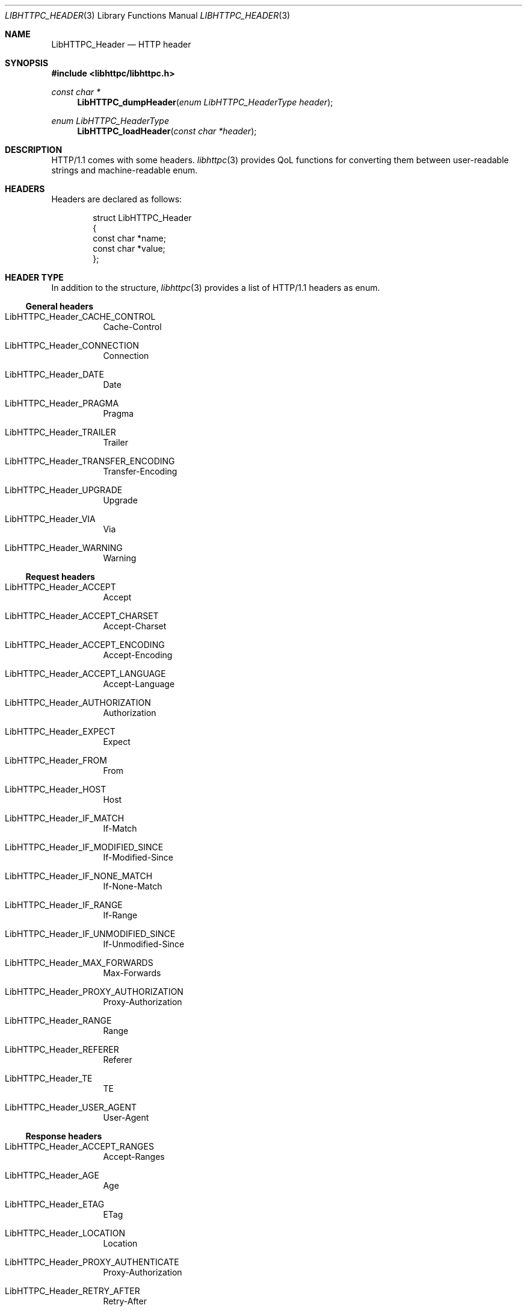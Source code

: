 .Dd December 13, 2024
.Dt LIBHTTPC_HEADER 3
.Os
.
.Sh NAME
.Nm LibHTTPC_Header
.Nd HTTP header
.
.Sh SYNOPSIS
.In libhttpc/libhttpc.h
.Ft "const char *"
.Fn LibHTTPC_dumpHeader "enum LibHTTPC_HeaderType header"
.Ft "enum LibHTTPC_HeaderType"
.Fn LibHTTPC_loadHeader "const char *header"
.
.Sh DESCRIPTION
HTTP/1.1
comes with
some headers.
.Xr libhttpc 3
provides
QoL functions
for converting them
between
user-readable strings
and machine-readable enum.
.
.Sh HEADERS
Headers are declared
as follows:
.Bd -literal -offset indent
struct LibHTTPC_Header
{
    const char *name;
    const char *value;
};
.Ed
.
.Sh HEADER TYPE
In addition
to the structure,
.Xr libhttpc 3
provides
a list
of HTTP/1.1 headers
as enum.
.
.Ss General headers
.Bl -tag
.It Dv LibHTTPC_Header_CACHE_CONTROL
Cache-Control
.It Dv LibHTTPC_Header_CONNECTION
Connection
.It Dv LibHTTPC_Header_DATE
Date
.It Dv LibHTTPC_Header_PRAGMA
Pragma
.It Dv LibHTTPC_Header_TRAILER
Trailer
.It Dv LibHTTPC_Header_TRANSFER_ENCODING
Transfer-Encoding
.It Dv LibHTTPC_Header_UPGRADE
Upgrade
.It Dv LibHTTPC_Header_VIA
Via
.It Dv LibHTTPC_Header_WARNING
Warning
.El
.
.Ss Request headers
.Bl -tag
.It Dv LibHTTPC_Header_ACCEPT
Accept
.It Dv LibHTTPC_Header_ACCEPT_CHARSET
Accept-Charset
.It Dv LibHTTPC_Header_ACCEPT_ENCODING
Accept-Encoding
.It Dv LibHTTPC_Header_ACCEPT_LANGUAGE
Accept-Language
.It Dv LibHTTPC_Header_AUTHORIZATION
Authorization
.It Dv LibHTTPC_Header_EXPECT
Expect
.It Dv LibHTTPC_Header_FROM
From
.It Dv LibHTTPC_Header_HOST
Host
.It Dv LibHTTPC_Header_IF_MATCH
If-Match
.It Dv LibHTTPC_Header_IF_MODIFIED_SINCE
If-Modified-Since
.It Dv LibHTTPC_Header_IF_NONE_MATCH
If-None-Match
.It Dv LibHTTPC_Header_IF_RANGE
If-Range
.It Dv LibHTTPC_Header_IF_UNMODIFIED_SINCE
If-Unmodified-Since
.It Dv LibHTTPC_Header_MAX_FORWARDS
Max-Forwards
.It Dv LibHTTPC_Header_PROXY_AUTHORIZATION
Proxy-Authorization
.It Dv LibHTTPC_Header_RANGE
Range
.It Dv LibHTTPC_Header_REFERER
Referer
.It Dv LibHTTPC_Header_TE
TE
.It Dv LibHTTPC_Header_USER_AGENT
User-Agent
.El

.Ss Response headers
.Bl -tag
.It Dv LibHTTPC_Header_ACCEPT_RANGES
Accept-Ranges
.It Dv LibHTTPC_Header_AGE
Age
.It Dv LibHTTPC_Header_ETAG
ETag
.It Dv LibHTTPC_Header_LOCATION
Location
.It Dv LibHTTPC_Header_PROXY_AUTHENTICATE
Proxy-Authorization
.It Dv LibHTTPC_Header_RETRY_AFTER
Retry-After
.It Dv ibHTTPC_Header_SERVER
Server
.It Dv ibHTTPC_Header_VARY
Vary
.It Dv ibHTTPC_Header_WWW_AUTHENTICATE
WWW-Authenticate
.El
.
.Ss Entity headers
.Bl -tag
.It Dv LibHTTPC_Header_ALLOW
Allow
.It Dv LibHTTPC_Header_CONTENT_ENCODING
Content-Encoding
.It Dv LibHTTPC_Header_CONTENT_LANGUAGE
Content-Language
.It Dv LibHTTPC_Header_CONTENT_LENGTH
Content-Length
.It Dv LibHTTPC_Header_CONTENT_LOCATION
Content-Location
.It Dv LibHTTPC_Header_CONTENT_MD5
Content-MD5
.It Dv LibHTTPC_Header_CONTENT_RANGE
Content-Range
.It Dv LibHTTPC_Header_CONTENT_TYPE
Content-Type
.It Dv LibHTTPC_Header_EXPIRES
Expires
.It Dv LibHTTPC_Header_LAST_MODIFIED
Last-Modified
.El

.Ss Other headers
Also,
there's
a special
.Dv LibHTTPC_Header_EXTENSION_HEADER
header type
that means
user-defined
header
(as of HTTP/1.1).
.
.Sh SEE ALSO
.Xr libhttpc 3
.
.Sh AUTHORS
.An Nakidai Perumenei Aq Mt nakidai@disroot.org
